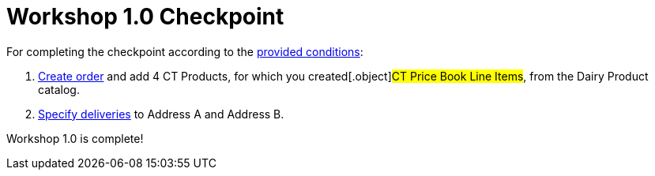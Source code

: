 = Workshop 1.0 Checkpoint

For completing the checkpoint according to the
link:workshop-1-0-objectives[provided conditions]:

. link:creating-an-order-1-0[Create order] and add 4 CT Products,
for which you created[.object]#CT Price Book Line Items#, from
the Dairy Product catalog.
. link:creating-a-delivery-1-0[Specify deliveries] to Address A and
Address B.



Workshop 1.0 is complete!
